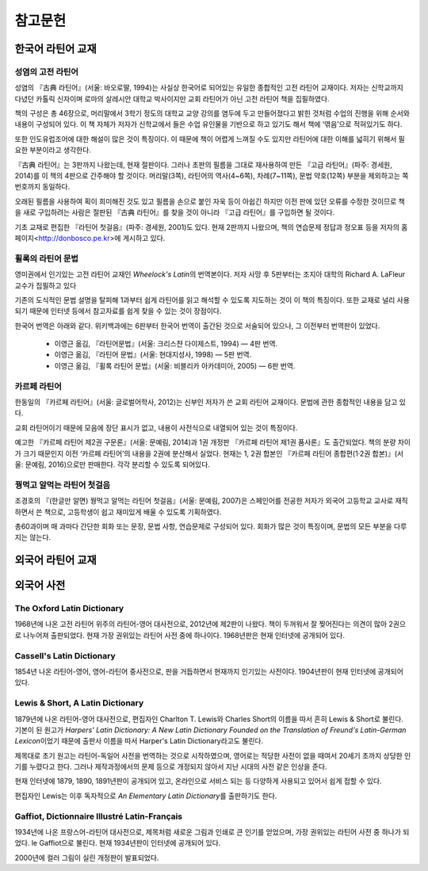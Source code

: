 참고문헌
========

한국어 라틴어 교재
------------------

성염의 고전 라틴어
~~~~~~~~~~~~~~~~~~
성염의 『古典 라틴어』(서울: 바오로딸, 1994)는 사실상 한국어로 되어있는 유일한 종합적인 고전 라틴어 교재이다. 저자는 신학교까지 다녔던 카톨릭 신자이며 로마의 살레시안 대학교 박사이지만 교회 라틴어가 아닌 고전 라틴어 책을 집필하였다.

책의 구성은 총 46장으로, 머리말에서 3학기 정도의 대학교 교양 강의를 염두에 두고 만들어졌다고 밝힌 것처럼 수업의 진행을 위해 순서와 내용이 구성되어 있다. 이 책 자체가 저자가 신학교에서 들은 수업 유인물을 기반으로 하고 있기도 해서 책에 ‘엮음’으로 적혀있기도 하다. 

또한 인도유럽조어에 대한 해설이 많은 것이 특징이다. 이 때문에 책이 어렵게 느껴질 수도 있지만 라틴어에 대한 이해를 넓히기 위해서 필요한 부분이라고 생각한다.

『古典 라틴어』는 3판까지 나왔는데, 현재 절판이다. 그러나 초판의 필름을 그대로 재사용하여 만든 『고급 라틴어』(파주: 경세원, 2014)를 이 책의 4판으로 간주해야 할 것이다. 머리말(3쪽), 라틴어의 역사(4~6쪽), 차례(7~11쪽), 문법 약호(12쪽) 부분을 제외하고는 쪽번호까지 동일하다.

오래된 필름을 사용하여 획이 희미해진 것도 있고 필름을 손으로 붙인 자욱 등이 아쉽긴 하지만 이전 판에 있던 오류를 수정한 것이므로 책을 새로 구입하려는 사람은 절판된 『古典 라틴어』를 찾을 것이 아니라 『고급 라틴어』를 구입하면 될 것이다.

기초 교재로 편집한 『라틴어 첫걸음』(파주: 경세원, 2001)도 있다. 현재 2판까지 나왔으며, 책의 연습문제 정답과 정오표 등을 저자의 홈페이지<http://donbosco.pe.kr>에 게시하고 있다.


휠록의 라틴어 문법
~~~~~~~~~~~~~~~~~~
영미권에서 인기있는 고전 라틴어 교재인 :title-reference:`Wheelock's Latin`\의 번역본이다. 저자 사망 후 5판부터는 조지아 대학의 Richard A. LaFleur 교수가 집필하고 있다

기존의 도식적인 문법 설명을 탈피해 1과부터 쉽게 라틴어를 읽고 해석할 수 있도록 지도하는 것이 이 책의 특징이다. 또한 교재로 널리 사용되기 때문에 인터넷 등에서 참고자료를 쉽게 찾을 수 있는 것이 장점이다.

한국어 번역은 아래와 같다. 위키백과에는 6판부터 한국어 번역이 출간된 것으로 서술되어 있으나, 그 이전부터 번역판이 있었다.

   -  이영근 옮김, 『라틴어문법』(서울: 크리스챤 다이제스트, 1994) — 4판
      번역.
   -  이영근 옮김, 『라틴어 문법』(서울: 현대지성사, 1998) — 5판 번역.
   -  이영근 옮김, 『휠록 라틴어 문법』(서울: 비블리카 아카데미아, 2005)
      — 6판 번역.

카르페 라틴어
~~~~~~~~~~~~~
한동일의 『카르페 라틴어』(서울: 글로벌어학사, 2012)는 신부인 저자가 쓴 교회 라틴어 교재이다. 문법에 관한 종합적인 내용을 담고 있다.

교회 라틴어이기 때문에 모음에 장단 표시가 없고, 내용이 사전식으로 내열되어 있는 것이 특징이다.

예고한 『카르페 라틴어 제2권 구문론』(서울: 문예림, 2014)과 1권 개정판 『카르페 라틴어 제1권 품사론』도 출간되었다. 책의 분량 차이가 크기 때문인지 이전 ‘카르페 라틴어’의 내용을 2권에 분산해서 실었다. 현재는 1, 2권 합본인 『카르페 라틴어 종합편(1·2권 합본)』(서울: 문예림, 2016)으로만 판매한다. 각각 분리할 수 있도록 되어있다.

꿩먹고 알먹는 라틴어 첫걸음
~~~~~~~~~~~~~~~~~~~~~~~~~~~
조경호의 『(한글만 알면) 꿩먹고 알먹는 라틴어 첫걸음』(서울: 문예림, 2007)은  스페인어를 전공한 저자가 외국어 고등학교 교사로 재직하면서 쓴 책으로, 고등학생이 쉽고 재미있게 배울 수 있도록 기획하였다.

총60과이며 매 과마다 간단한 회화 또는 문장, 문법 사항, 연습문제로 구성되어 있다. 회화가 많은 것이 특징이며, 문법의 모든 부분을 다루지는 않는다.


외국어 라틴어 교재
------------------
  
외국어 사전
-----------

The Oxford Latin Dictionary
~~~~~~~~~~~~~~~~~~~~~~~~~~~
1968년에 나온 고전 라틴어 위주의 라틴어-영어 대사전으로, 2012년에 제2판이 나왔다. 책이 두꺼워서 잘 찢어진다는 의견이 많아 2권으로 나누어져 출판되었다. 현재 가장 권위있는 라틴어 사전 중에 하나이다. 1968년판은 현재 인터넷에 공개되어 있다.

Cassell's Latin Dictionary
~~~~~~~~~~~~~~~~~~~~~~~~~~
1854년 나온 라틴어-영어, 영어-라틴어 중사전으로, 판을 거듭하면서 현재까지 인기있는 사전이다. 1904년판이 현재 인터넷에 공개되어 있다.

Lewis & Short, A Latin Dictionary
~~~~~~~~~~~~~~~~~~~~~~~~~~~~~~~~~
1879년에 나온 라틴어-영어 대사전으로, 편집자인 Charlton T. Lewis와 Charles Short의 이름을 따서 흔히 Lewis & Short로 불린다. 기본이 된 원고가 :title-reference:`Harpers' Latin Dictionary: A New Latin Dictionary Founded on the Translation of Freund's Latin-German Lexicon`\이었기 때문에 출판사 이름을 따서 Harper's Latin Dictionary라고도 불린다.

제목대로 초기 원고는 라틴어-독일어 사전을 번역하는 것으로 시작하였으며, 영어로는 적당한 사전이 없을 때여서 20세기 초까지 상당한 인기를 누렸다고 한다. 그러나 제작과정에서의 문제 등으로 개정되지 않아서 지난 시대의 사전 같은 인상을 준다.

현재 인터넷에 1879, 1890, 1891년판이 공개되어 있고, 온라인으로 서비스 되는 등 다양하게 사용되고 있어서 쉽게 접할 수 있다.

편집자인 Lewis는 이후 독자적으로 :title-reference:`An Elementary Latin Dictionary`\를 출판하기도 한다.

Gaffiot, Dictionnaire Illustré Latin-Français
~~~~~~~~~~~~~~~~~~~~~~~~~~~~~~~~~~~~~~~~~~~~~
1934년에 나온 프랑스어-라틴어 대사전으로, 제목처럼 새로운 그림과 인쇄로 큰 인기를 얻었으며, 가장 권위있는 라틴어 사전 중 하나가 되었다. le Gaffiot으로 불린다. 현재 1934년판이 인터넷에 공개되어 있다.

2000년에 컬러 그림이 실린 개정판이 발표되었다.